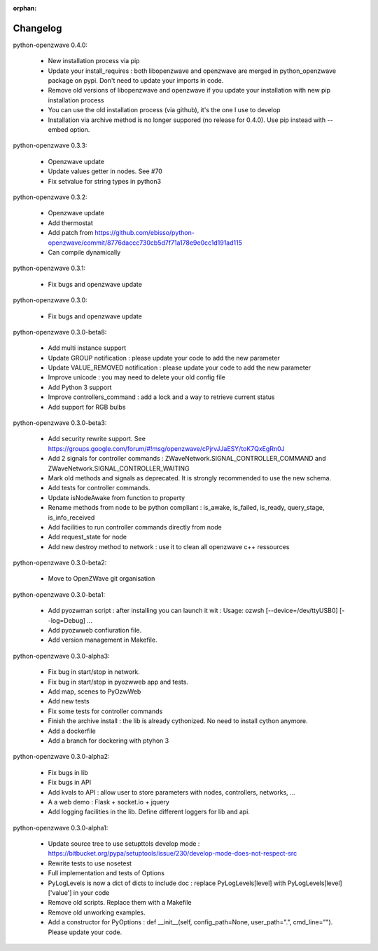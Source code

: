 :orphan:

=========
Changelog
=========

python-openzwave 0.4.0:

 * New installation process via pip
 * Update your install_requires : both libopenzwave and openzwave are merged in python_openzwave package on pypi. Don't need to update your imports in code.
 * Remove old versions of libopenzwave and openzwave if you update your installation with new pip installation process
 * You can use the old installation process (via github), it's the one I use to develop
 * Installation via archive method is no longer suppored (no release for 0.4.0). Use pip instead with --embed option.
 
python-openzwave 0.3.3:

 * Openzwave update
 * Update values getter in nodes. See #70
 * Fix setvalue for string types in python3
 
 
python-openzwave 0.3.2:

 * Openzwave update
 * Add thermostat
 * Add patch from https://github.com/ebisso/python-openzwave/commit/8776daccc730cb5d7f71a178e9e0cc1d191ad115
 * Can compile dynamically


python-openzwave 0.3.1:

 * Fix bugs and openzwave update


python-openzwave 0.3.0:

 * Fix bugs and openzwave update


python-openzwave 0.3.0-beta8:

 * Add multi instance support
 * Update GROUP notification : please update your code to add the new parameter
 * Update VALUE_REMOVED notification : please update your code to add the new parameter
 * Improve unicode : you may need to delete your old config file
 * Add Python 3 support
 * Improve controllers_command : add a lock and a way to retrieve current status
 * Add support for RGB bulbs


python-openzwave 0.3.0-beta3:

 * Add security rewrite support. See https://groups.google.com/forum/#!msg/openzwave/cPjrvJJaESY/toK7QxEgRn0J
 * Add 2 signals for controller commands : ZWaveNetwork.SIGNAL_CONTROLLER_COMMAND and ZWaveNetwork.SIGNAL_CONTROLLER_WAITING
 * Mark old methods and signals as deprecated. It is strongly recommended to use the new schema.
 * Add tests for controller commands.
 * Update isNodeAwake from function to property
 * Rename methods from node to be python compliant : is_awake, is_failed, is_ready, query_stage, is_info_received
 * Add facilities to run controller commands directly from node
 * Add request_state for node
 * Add new destroy method to network : use it to clean all openzwave c++ ressources


python-openzwave 0.3.0-beta2:

 * Move to OpenZWave git organisation


python-openzwave 0.3.0-beta1:

 * Add pyozwman script : after installing you can launch it wit : Usage: ozwsh [--device=/dev/ttyUSB0] [--log=Debug] ...
 * Add pyozwweb confiuration file.
 * Add version management in Makefile.


python-openzwave 0.3.0-alpha3:

 * Fix bug in start/stop in network.
 * Fix bug in start/stop in pyozwweb app and tests.
 * Add map, scenes to PyOzwWeb
 * Add new tests
 * Fix some tests for controller commands
 * Finish the archive install : the lib is already cythonized. No need to install cython anymore.
 * Add a dockerfile
 * Add a branch for dockering with ptyhon 3


python-openzwave 0.3.0-alpha2:

 * Fix bugs in lib
 * Fix bugs in API
 * Add kvals to API : allow user to store parameters with nodes, controllers, networks, ...
 * A a web demo : Flask + socket.io + jquery
 * Add logging facilities in the lib. Define different loggers for lib and api.


python-openzwave 0.3.0-alpha1:

 * Update source tree to use setupttols develop mode : https://bitbucket.org/pypa/setuptools/issue/230/develop-mode-does-not-respect-src
 * Rewrite tests to use nosetest
 * Full implementation and tests of Options
 * PyLogLevels is now a dict of dicts to include doc : replace PyLogLevels[level] with PyLogLevels[level]['value'] in your code
 * Remove old scripts. Replace them with a Makefile
 * Remove old unworking examples.
 * Add a constructor for PyOptions : def __init__(self, config_path=None, user_path=".", cmd_line=""). Please update your code.
